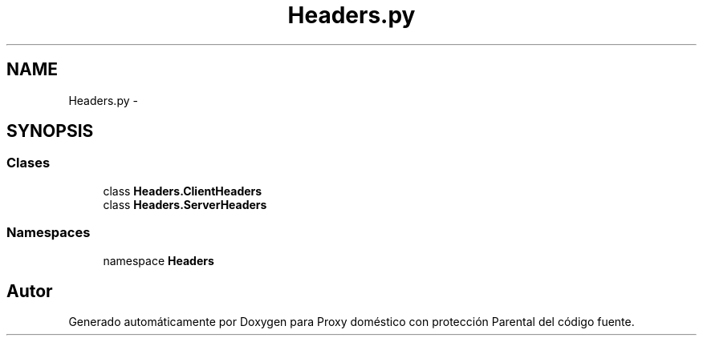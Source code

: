 .TH "Headers.py" 3 "Lunes, 30 de Diciembre de 2013" "Version 0.1" "Proxy doméstico con protección Parental" \" -*- nroff -*-
.ad l
.nh
.SH NAME
Headers.py \- 
.SH SYNOPSIS
.br
.PP
.SS "Clases"

.in +1c
.ti -1c
.RI "class \fBHeaders\&.ClientHeaders\fP"
.br
.ti -1c
.RI "class \fBHeaders\&.ServerHeaders\fP"
.br
.in -1c
.SS "Namespaces"

.in +1c
.ti -1c
.RI "namespace \fBHeaders\fP"
.br
.in -1c
.SH "Autor"
.PP 
Generado automáticamente por Doxygen para Proxy doméstico con protección Parental del código fuente\&.
